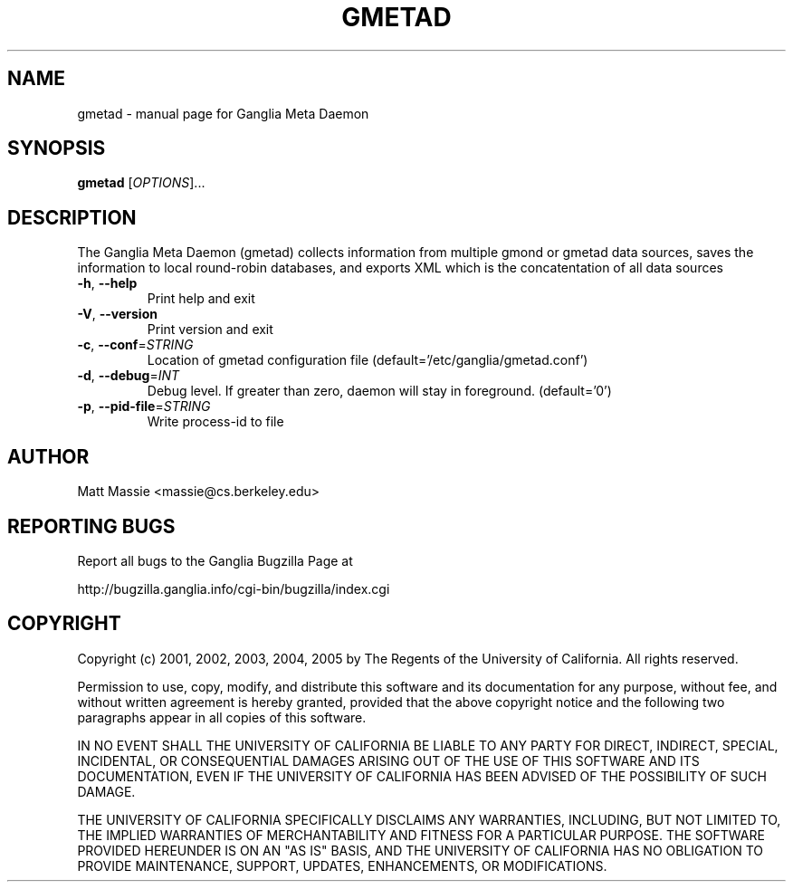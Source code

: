 .\" DO NOT MODIFY THIS FILE!  It was generated by help2man 1.36.
.TH GMETAD "1" "March 2008" "gmetad" "User Commands"
.SH NAME
gmetad \- manual page for Ganglia Meta Daemon
.SH SYNOPSIS
.B gmetad
[\fIOPTIONS\fR]...
.SH DESCRIPTION
The Ganglia Meta Daemon (gmetad) collects information from
multiple gmond or gmetad data sources, saves the information to local
round\-robin databases, and exports XML which is the concatentation of
all data sources
.TP
\fB\-h\fR, \fB\-\-help\fR
Print help and exit
.TP
\fB\-V\fR, \fB\-\-version\fR
Print version and exit
.TP
\fB\-c\fR, \fB\-\-conf\fR=\fISTRING\fR
Location of gmetad configuration file
(default='/etc/ganglia/gmetad.conf')
.TP
\fB\-d\fR, \fB\-\-debug\fR=\fIINT\fR
Debug level. If greater than zero, daemon will stay in
foreground.  (default='0')
.TP
\fB\-p\fR, \fB\-\-pid\-file\fR=\fISTRING\fR
Write process\-id to file
.SH AUTHOR
Matt Massie <massie@cs.berkeley.edu>
.SH "REPORTING BUGS"
Report all bugs to the Ganglia Bugzilla Page at

  http://bugzilla.ganglia.info/cgi-bin/bugzilla/index.cgi
.SH COPYRIGHT
Copyright (c) 2001, 2002, 2003, 2004, 2005 by 
The Regents of the University of California.  All rights reserved.

Permission to use, copy, modify, and distribute this software and its
documentation for any purpose, without fee, and without written agreement is
hereby granted, provided that the above copyright notice and the following
two paragraphs appear in all copies of this software.

IN NO EVENT SHALL THE UNIVERSITY OF CALIFORNIA BE LIABLE TO ANY PARTY FOR
DIRECT, INDIRECT, SPECIAL, INCIDENTAL, OR CONSEQUENTIAL DAMAGES ARISING OUT
OF THE USE OF THIS SOFTWARE AND ITS DOCUMENTATION, EVEN IF THE UNIVERSITY OF
CALIFORNIA HAS BEEN ADVISED OF THE POSSIBILITY OF SUCH DAMAGE.

THE UNIVERSITY OF CALIFORNIA SPECIFICALLY DISCLAIMS ANY WARRANTIES,
INCLUDING, BUT NOT LIMITED TO, THE IMPLIED WARRANTIES OF MERCHANTABILITY
AND FITNESS FOR A PARTICULAR PURPOSE.  THE SOFTWARE PROVIDED HEREUNDER IS
ON AN "AS IS" BASIS, AND THE UNIVERSITY OF CALIFORNIA HAS NO OBLIGATION TO
PROVIDE MAINTENANCE, SUPPORT, UPDATES, ENHANCEMENTS, OR MODIFICATIONS. 
